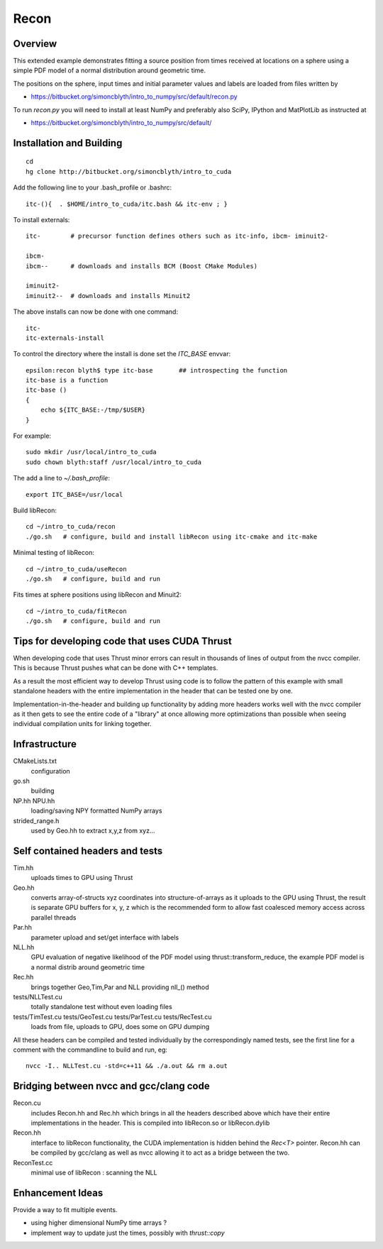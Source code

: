 Recon 
=========

Overview
----------

This extended example demonstrates fitting a source position 
from times received at locations on a sphere using a simple
PDF model of a normal distribution around geometric time. 

The positions on the sphere, input times and initial parameter 
values and labels are loaded from files written by  

* https://bitbucket.org/simoncblyth/intro_to_numpy/src/default/recon.py 

To run `recon.py` you will need to install at least NumPy and preferably 
also SciPy, IPython and MatPlotLib as instructed at 

* https://bitbucket.org/simoncblyth/intro_to_numpy/src/default/


Installation and Building 
---------------------------

::

    cd
    hg clone http://bitbucket.org/simoncblyth/intro_to_cuda 

Add the following line to your .bash_profile or .bashrc::

    itc-(){  . $HOME/intro_to_cuda/itc.bash && itc-env ; }     

To install externals::

    itc-        # precursor function defines others such as itc-info, ibcm- iminuit2-

    ibcm-
    ibcm--      # downloads and installs BCM (Boost CMake Modules)

    iminuit2-
    iminuit2--  # downloads and installs Minuit2 


The above installs can now be done with one command::

    itc-
    itc-externals-install


To control the directory where the install is done set the *ITC_BASE* envvar::

    epsilon:recon blyth$ type itc-base       ## introspecting the function
    itc-base is a function
    itc-base () 
    { 
        echo ${ITC_BASE:-/tmp/$USER}
    }

For example::

    sudo mkdir /usr/local/intro_to_cuda
    sudo chown blyth:staff /usr/local/intro_to_cuda

The add a line to *~/.bash_profile*::

    export ITC_BASE=/usr/local


Build libRecon::

    cd ~/intro_to_cuda/recon
    ./go.sh   # configure, build and install libRecon using itc-cmake and itc-make

Minimal testing of libRecon::

    cd ~/intro_to_cuda/useRecon
    ./go.sh   # configure, build and run 

Fits times at sphere positions using libRecon and Minuit2::

    cd ~/intro_to_cuda/fitRecon
    ./go.sh   # configure, build and run 


Tips for developing code that uses CUDA Thrust
-------------------------------------------------

When developing code that uses Thrust minor errors can result in thousands of
lines of output from the nvcc compiler. This is because Thrust pushes what can be done 
with C++ templates. 

As a result the most efficient way to develop Thrust using code is to follow the
pattern of this example with small standalone headers with the entire implementation in the header 
that can be tested one by one. 

Implementation-in-the-header and building up functionality by adding more headers
works well with the nvcc compiler as it then gets to see the entire code of a "library" 
at once allowing more optimizations than possible when seeing individual
compilation units for linking together.


Infrastructure
----------------

CMakeLists.txt
    configuration 

go.sh
    building 

NP.hh NPU.hh
    loading/saving NPY formatted NumPy arrays

strided_range.h
    used by Geo.hh to extract x,y,z from xyz... 
 

Self contained headers and tests
----------------------------------

Tim.hh
    uploads times to GPU using Thrust     

Geo.hh
    converts array-of-structs xyz coordinates into structure-of-arrays 
    as it uploads to the GPU using Thrust, the result is separate 
    GPU buffers for x, y, z which is the recommended form to allow
    fast coalesced memory access across parallel threads  
    
Par.hh
    parameter upload and set/get interface with labels

NLL.hh
    GPU evaluation of negative likelihood of the PDF model
    using thrust::transform_reduce, the example PDF model is a normal 
    distrib around geometric time

Rec.hh
    brings together Geo,Tim,Par and NLL providing nll_() method

tests/NLLTest.cu
    totally standalone test without even loading files

tests/TimTest.cu tests/GeoTest.cu tests/ParTest.cu tests/RecTest.cu
    loads from file, uploads to GPU, does some on GPU dumping 


All these headers can be compiled and tested individually by the correspondingly 
named tests, see the first line for a comment with the commandline to build and run, eg::

     nvcc -I.. NLLTest.cu -std=c++11 && ./a.out && rm a.out 


Bridging between nvcc and gcc/clang code
--------------------------------------------

Recon.cu 
    includes Recon.hh and Rec.hh which brings in all the headers
    described above which have their entire implementations in the header.  
    This is compiled into libRecon.so or libRecon.dylib  

Recon.hh
    interface to libRecon functionality, the CUDA implementation
    is hidden behind the `Rec<T>` pointer.  Recon.hh can be compiled 
    by gcc/clang as well as nvcc allowing it to act as a bridge between the two.  

ReconTest.cc
    minimal use of libRecon : scanning the NLL  


Enhancement Ideas
-------------------

Provide a way to fit multiple events. 

* using higher dimensional NumPy time arrays ?
* implement way to update just the times, possibly with `thrust::copy`

 


